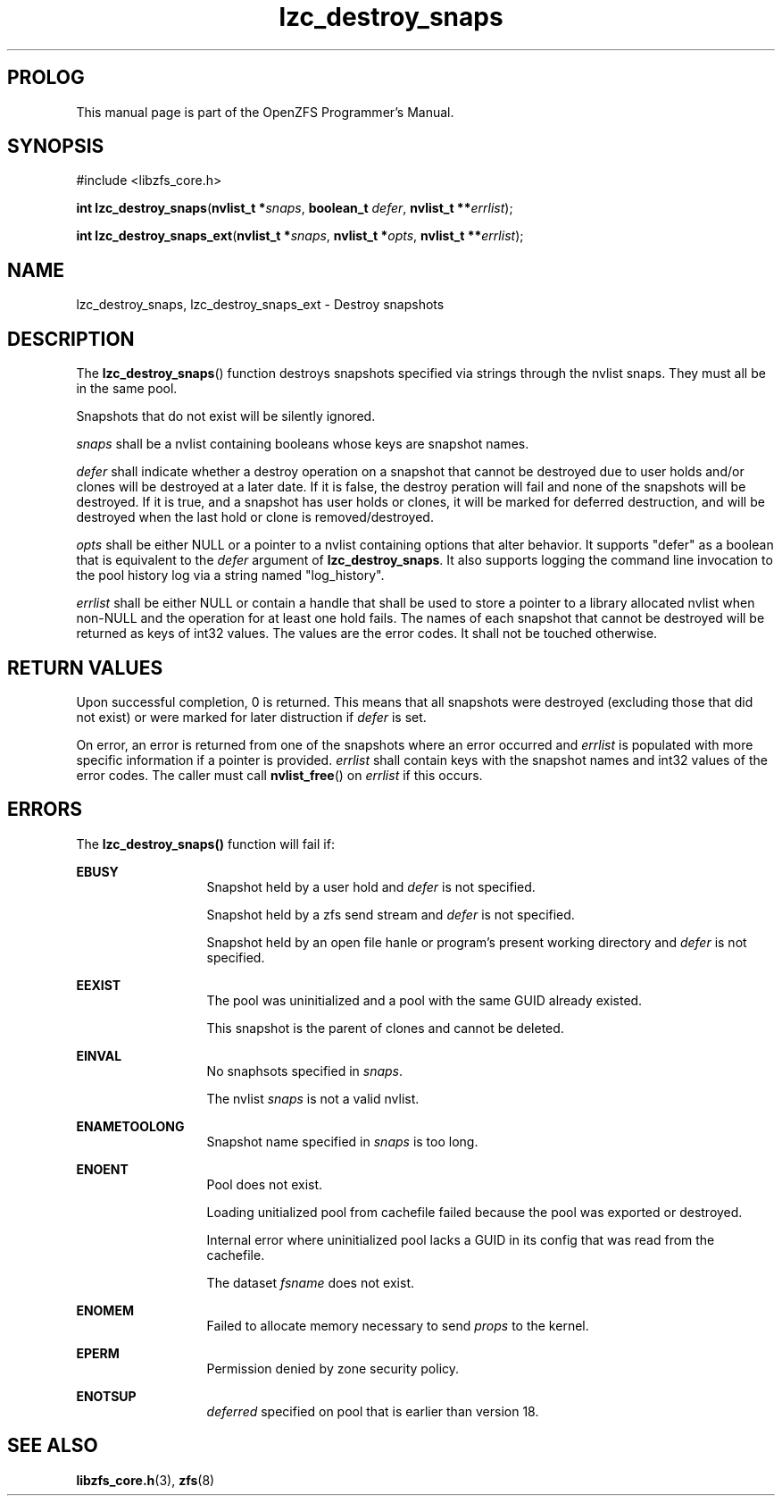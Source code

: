 '\" t
.\"
.\" CDDL HEADER START
.\"
.\" The contents of this file are subject to the terms of the
.\" Common Development and Distribution License (the "License").
.\" You may not use this file except in compliance with the License.
.\"
.\" You can obtain a copy of the license at usr/src/OPENSOLARIS.LICENSE
.\" or http://www.opensolaris.org/os/licensing.
.\" See the License for the specific language governing permissions
.\" and limitations under the License.
.\"
.\" When distributing Covered Code, include this CDDL HEADER in each
.\" file and include the License file at usr/src/OPENSOLARIS.LICENSE.
.\" If applicable, add the following below this CDDL HEADER, with the
.\" fields enclosed by brackets "[]" replaced with your own identifying
.\" information: Portions Copyright [yyyy] [name of copyright owner]
.\"
.\" CDDL HEADER END
.\"
.\"
.\" Copyright 2015 ClusterHQ Inc. All rights reserved.
.\"
.TH lzc_destroy_snaps 3 "2015 JUL 7" "OpenZFS" "OpenZFS Programmer's Manual"

.SH PROLOG
This manual page is part of the OpenZFS Programmer's Manual.

.SH SYNOPSIS
#include <libzfs_core.h>

\fBint\fR \fBlzc_destroy_snaps\fR(\fBnvlist_t *\fR\fIsnaps\fR, \fBboolean_t\fR \fIdefer\fR, \fBnvlist_t **\fR\fIerrlist\fR);
.sp
\fBint\fR \fBlzc_destroy_snaps_ext\fR(\fBnvlist_t *\fR\fIsnaps\fR, \fBnvlist_t *\fR\fIopts\fR, \fBnvlist_t **\fR\fIerrlist\fR);

.SH NAME
lzc_destroy_snaps, lzc_destroy_snaps_ext \- Destroy snapshots

.SH DESCRIPTION
.LP
The \fBlzc_destroy_snaps\fR() function destroys snapshots specified via strings
through the nvlist \fRsnaps\fR. They must all be in the same pool.
.sp
Snapshots that do not exist will be silently ignored.

.I snaps
shall be a nvlist containing booleans whose keys are snapshot names.

.I defer
shall indicate whether a destroy operation on a snapshot that cannot be
destroyed due to user holds and/or clones will be destroyed at a later date. If
it is false, the destroy peration will fail and none of the snapshots will be
destroyed. If it is true, and a snapshot has user holds or clones, it will be
marked for deferred destruction, and will be destroyed when the last hold or
clone is removed/destroyed.

.I opts
shall be either NULL or a pointer to a nvlist containing options that alter
behavior. It supports "defer" as a boolean that is equivalent to the
\fIdefer\fR argument of \fBlzc_destroy_snaps\fR. It also supports logging the
command line invocation to the pool history log via a string named
"log_history".

.I errlist
shall be either NULL or contain a handle that shall be used to store a pointer
to a library allocated nvlist when non-NULL and the operation for at least one
hold fails. The names of each snapshot that cannot be destroyed will be
returned as keys of int32 values. The values are the error codes. It shall not
be touched otherwise.

.SH RETURN VALUES
.sp
.LP
Upon successful completion, 0 is returned. This means that all snapshots were
destroyed (excluding those that did not exist) or were marked for later
distruction if \fIdefer\fR is set.
.sp
On error, an error is returned from one of the snapshots where an error
occurred and \fIerrlist\fR is populated with more specific information if a
pointer is provided. \fIerrlist\fR shall contain keys with the snapshot names
and int32 values of the error codes. The caller must call \fBnvlist_free\fR()
on \fIerrlist\fR if this occurs.
.SH ERRORS
.sp
.LP
The \fBlzc_destroy_snaps()\fR function will fail if:
.sp
.ne 2
.na
\fB\fBEBUSY\fR\fR
.ad
.RS 13n
Snapshot held by a user hold and \fIdefer\fR is not specified.
.sp
Snapshot held by a zfs send stream and \fIdefer\fR is not specified.
.sp
Snapshot held by an open file hanle or program's present working directory and
\fIdefer\fR is not specified.
.RE

.sp
.ne 2
.na
\fB\fBEEXIST\fR\fR
.ad
.RS 13n
The pool was uninitialized and a pool with the same GUID already existed.
.sp
This snapshot is the parent of clones and cannot be deleted.
.RE

.sp
.ne 2
.na
\fB\fBEINVAL\fR\fR
.ad
.RS 13n
No snaphsots specified in \fIsnaps\fR.
.sp
The nvlist \fIsnaps\fR is not a valid nvlist.
.RE

.sp
.ne 2
.na
\fB\fBENAMETOOLONG\fR\fR
.ad
.RS 13n
Snapshot name specified in \fIsnaps\fR is too long.
.RE

.sp
.ne 2
.na
\fB\fBENOENT\fR\fR
.ad
.RS 13n
Pool does not exist.
.sp
Loading unitialized pool from cachefile failed because the pool was exported or destroyed.
.sp
Internal error where uninitialized pool lacks a GUID in its config that was read from the cachefile.
.sp
The dataset \fIfsname\fR does not exist.
.RE

.sp
.ne 2
.na
\fB\fBENOMEM\fR\fR
.ad
.RS 13n
Failed to allocate memory necessary to send \fIprops\fR to the kernel.
.RE

.sp
.ne 2
.na
\fB\fBEPERM\fR\fR
.ad
.RS 13n
Permission denied by zone security policy.
.RE

.sp
.ne 2
.na
\fB\fBENOTSUP\fR\fR
.ad
.RS 13n
\fIdeferred\fR specified on pool that is earlier than version 18.
.RE

.SH SEE ALSO
.sp
.LP
\fBlibzfs_core.h\fR(3), \fBzfs\fR(8)
